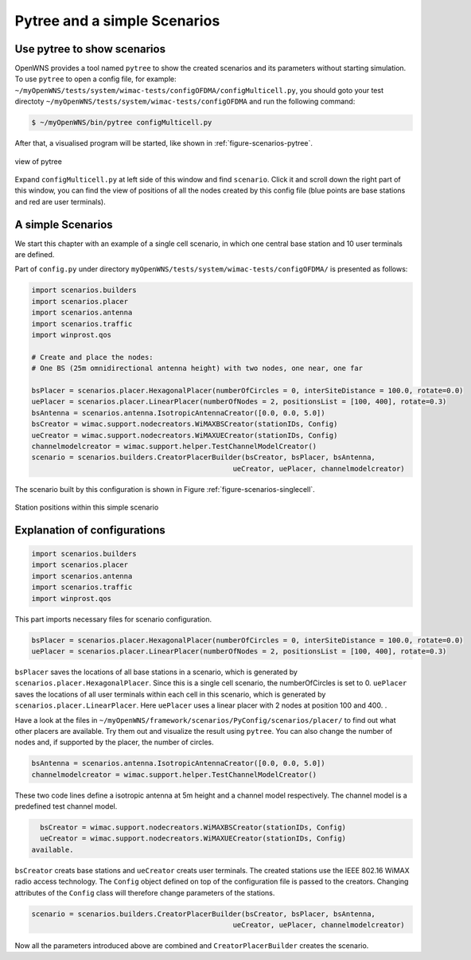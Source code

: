 #############################
Pytree and a simple Scenarios
#############################


============================
Use pytree to show scenarios
============================

OpenWNS provides a tool named ``pytree`` to show the created scenarios and its parameters without starting simulation.
To use ``pytree`` to open a config file, for example: ``~/myOpenWNS/tests/system/wimac-tests/configOFDMA/configMulticell.py``, you should goto your test directoty ``~/myOpenWNS/tests/system/wimac-tests/configOFDMA`` and run the following command:

.. code-block:: bash

   $ ~/myOpenWNS/bin/pytree configMulticell.py

After that, a visualised program will be started, like shown in :ref:`figure-scenarios-pytree`.


.. _figure-scenarios-pytree:

.. figure:: images/pytree.*
   :align: center

   view of pytree

Expand ``configMulticell.py`` at left side of this window and find ``scenario``. Click it and scroll down the right part of this window, you can find the view of positions of all the nodes created by this config file (blue points are base stations and red are user terminals).


=====================
A simple Scenarios
=====================


We start this chapter with an example of a single cell scenario, in which one central base station and 10 user terminals are defined.


Part of ``config.py`` under directory ``myOpenWNS/tests/system/wimac-tests/configOFDMA/`` is presented as follows:

.. code-block:: python

   import scenarios.builders
   import scenarios.placer
   import scenarios.antenna
   import scenarios.traffic
   import winprost.qos

   # Create and place the nodes:
   # One BS (25m omnidirectional antenna height) with two nodes, one near, one far

   bsPlacer = scenarios.placer.HexagonalPlacer(numberOfCircles = 0, interSiteDistance = 100.0, rotate=0.0)
   uePlacer = scenarios.placer.LinearPlacer(numberOfNodes = 2, positionsList = [100, 400], rotate=0.3)
   bsAntenna = scenarios.antenna.IsotropicAntennaCreator([0.0, 0.0, 5.0])
   bsCreator = wimac.support.nodecreators.WiMAXBSCreator(stationIDs, Config)
   ueCreator = wimac.support.nodecreators.WiMAXUECreator(stationIDs, Config)
   channelmodelcreator = wimac.support.helper.TestChannelModelCreator()
   scenario = scenarios.builders.CreatorPlacerBuilder(bsCreator, bsPlacer, bsAntenna, 
                                                   ueCreator, uePlacer, channelmodelcreator)


The scenario built by this configuration is shown in Figure :ref:`figure-scenarios-singlecell`.

.. _figure-scenarios-singlecell:

.. figure:: images/single_cell_scenario.*
   :align: center

   Station positions within this simple scenario


=============================
Explanation of configurations
=============================


.. code-block:: python

   import scenarios.builders
   import scenarios.placer
   import scenarios.antenna
   import scenarios.traffic
   import winprost.qos

This part imports necessary files for scenario configuration.


.. code-block:: python

   bsPlacer = scenarios.placer.HexagonalPlacer(numberOfCircles = 0, interSiteDistance = 100.0, rotate=0.0)
   uePlacer = scenarios.placer.LinearPlacer(numberOfNodes = 2, positionsList = [100, 400], rotate=0.3)

``bsPlacer`` saves the locations of all base stations in a scenario, which is generated by ``scenarios.placer.HexagonalPlacer``. Since this is a single cell scenario, the numberOfCircles is set to 0.
``uePlacer`` saves the locations of all user terminals within each cell in this scenario, which is generated by ``scenarios.placer.LinearPlacer``. Here ``uePlacer`` uses a linear placer with 2 nodes at position 100 and 400. .

Have a look at the files in ``~/myOpenWNS/framework/scenarios/PyConfig/scenarios/placer/`` to find out what other placers are available. Try them out and visualize the result using ``pytree``. You can also change the number of nodes and, if supported by the placer, the number of circles.

.. code-block:: python

   bsAntenna = scenarios.antenna.IsotropicAntennaCreator([0.0, 0.0, 5.0])
   channelmodelcreator = wimac.support.helper.TestChannelModelCreator()

These two code lines define a isotropic antenna at 5m height and a channel model respectively. The channel model is a predefined test channel model. 

.. code-block:: python

   bsCreator = wimac.support.nodecreators.WiMAXBSCreator(stationIDs, Config)
   ueCreator = wimac.support.nodecreators.WiMAXUECreator(stationIDs, Config)
 available. 
``bsCreator`` creats base stations and ``ueCreator`` creats user terminals. The created stations use the IEEE 802.16 WiMAX radio access technology. The ``Config`` object defined on top of the configuration file is passed to the creators. Changing attributes of the ``Config`` class will therefore change parameters of the stations.

.. code-block:: python

   scenario = scenarios.builders.CreatorPlacerBuilder(bsCreator, bsPlacer, bsAntenna, 
                                                   ueCreator, uePlacer, channelmodelcreator)

Now all the parameters introduced above are combined and ``CreatorPlacerBuilder`` creates the scenario.

